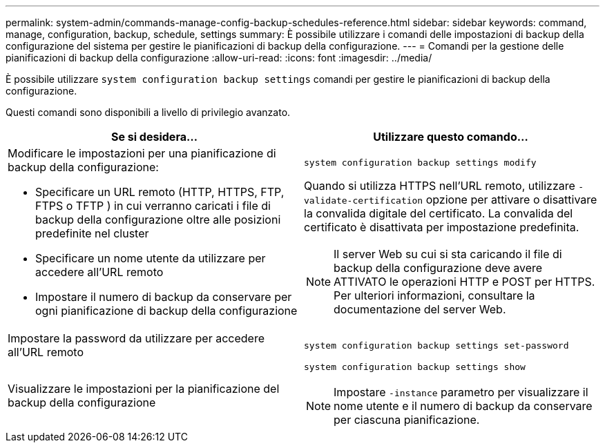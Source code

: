 ---
permalink: system-admin/commands-manage-config-backup-schedules-reference.html 
sidebar: sidebar 
keywords: command, manage, configuration, backup, schedule, settings 
summary: È possibile utilizzare i comandi delle impostazioni di backup della configurazione del sistema per gestire le pianificazioni di backup della configurazione. 
---
= Comandi per la gestione delle pianificazioni di backup della configurazione
:allow-uri-read: 
:icons: font
:imagesdir: ../media/


[role="lead"]
È possibile utilizzare `system configuration backup settings` comandi per gestire le pianificazioni di backup della configurazione.

Questi comandi sono disponibili a livello di privilegio avanzato.

|===
| Se si desidera... | Utilizzare questo comando... 


 a| 
Modificare le impostazioni per una pianificazione di backup della configurazione:

* Specificare un URL remoto (HTTP, HTTPS, FTP, FTPS o TFTP ) in cui verranno caricati i file di backup della configurazione oltre alle posizioni predefinite nel cluster
* Specificare un nome utente da utilizzare per accedere all'URL remoto
* Impostare il numero di backup da conservare per ogni pianificazione di backup della configurazione

 a| 
`system configuration backup settings modify`

Quando si utilizza HTTPS nell'URL remoto, utilizzare `-validate-certification` opzione per attivare o disattivare la convalida digitale del certificato. La convalida del certificato è disattivata per impostazione predefinita.

[NOTE]
====
Il server Web su cui si sta caricando il file di backup della configurazione deve avere ATTIVATO le operazioni HTTP e POST per HTTPS. Per ulteriori informazioni, consultare la documentazione del server Web.

====


 a| 
Impostare la password da utilizzare per accedere all'URL remoto
 a| 
`system configuration backup settings set-password`



 a| 
Visualizzare le impostazioni per la pianificazione del backup della configurazione
 a| 
`system configuration backup settings show`

[NOTE]
====
Impostare `-instance` parametro per visualizzare il nome utente e il numero di backup da conservare per ciascuna pianificazione.

====
|===